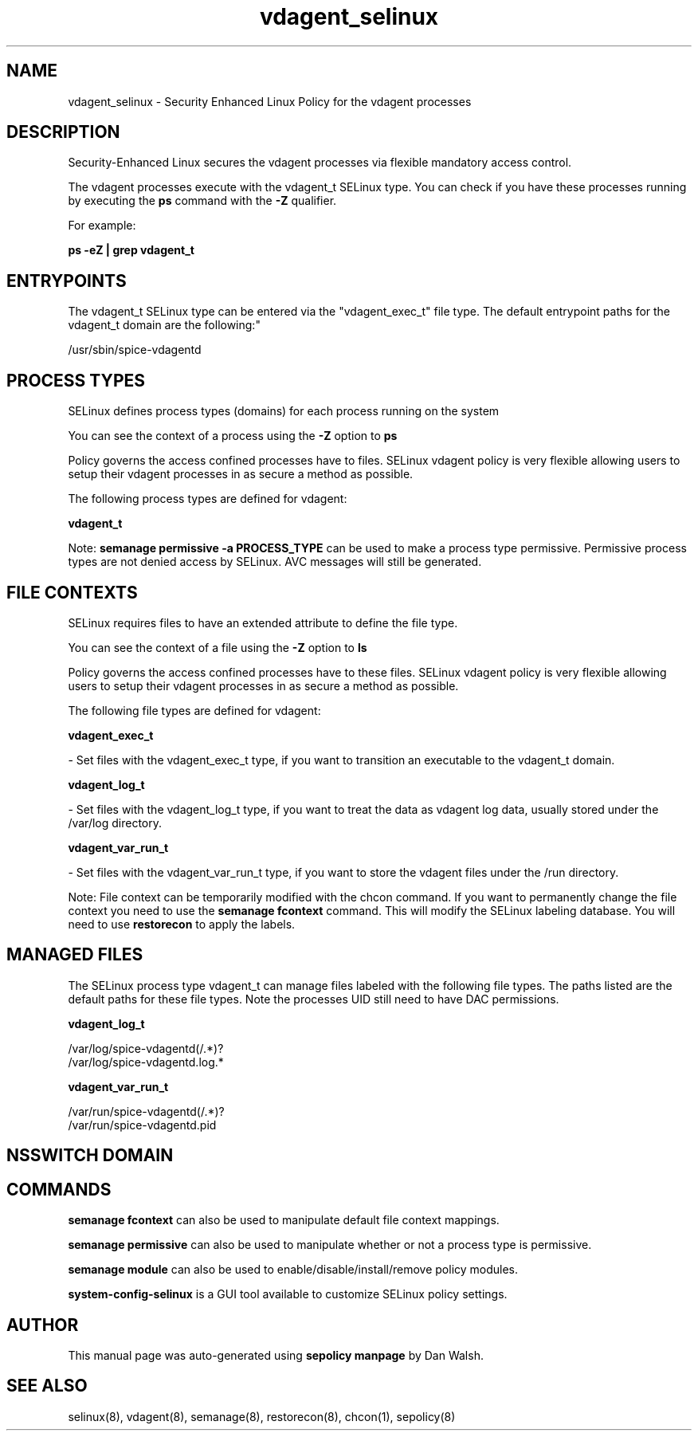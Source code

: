 .TH  "vdagent_selinux"  "8"  "12-11-01" "vdagent" "SELinux Policy documentation for vdagent"
.SH "NAME"
vdagent_selinux \- Security Enhanced Linux Policy for the vdagent processes
.SH "DESCRIPTION"

Security-Enhanced Linux secures the vdagent processes via flexible mandatory access control.

The vdagent processes execute with the vdagent_t SELinux type. You can check if you have these processes running by executing the \fBps\fP command with the \fB\-Z\fP qualifier.

For example:

.B ps -eZ | grep vdagent_t


.SH "ENTRYPOINTS"

The vdagent_t SELinux type can be entered via the "vdagent_exec_t" file type.  The default entrypoint paths for the vdagent_t domain are the following:"

/usr/sbin/spice-vdagentd
.SH PROCESS TYPES
SELinux defines process types (domains) for each process running on the system
.PP
You can see the context of a process using the \fB\-Z\fP option to \fBps\bP
.PP
Policy governs the access confined processes have to files.
SELinux vdagent policy is very flexible allowing users to setup their vdagent processes in as secure a method as possible.
.PP
The following process types are defined for vdagent:

.EX
.B vdagent_t
.EE
.PP
Note:
.B semanage permissive -a PROCESS_TYPE
can be used to make a process type permissive. Permissive process types are not denied access by SELinux. AVC messages will still be generated.

.SH FILE CONTEXTS
SELinux requires files to have an extended attribute to define the file type.
.PP
You can see the context of a file using the \fB\-Z\fP option to \fBls\bP
.PP
Policy governs the access confined processes have to these files.
SELinux vdagent policy is very flexible allowing users to setup their vdagent processes in as secure a method as possible.
.PP
The following file types are defined for vdagent:


.EX
.PP
.B vdagent_exec_t
.EE

- Set files with the vdagent_exec_t type, if you want to transition an executable to the vdagent_t domain.


.EX
.PP
.B vdagent_log_t
.EE

- Set files with the vdagent_log_t type, if you want to treat the data as vdagent log data, usually stored under the /var/log directory.


.EX
.PP
.B vdagent_var_run_t
.EE

- Set files with the vdagent_var_run_t type, if you want to store the vdagent files under the /run directory.


.PP
Note: File context can be temporarily modified with the chcon command.  If you want to permanently change the file context you need to use the
.B semanage fcontext
command.  This will modify the SELinux labeling database.  You will need to use
.B restorecon
to apply the labels.

.SH "MANAGED FILES"

The SELinux process type vdagent_t can manage files labeled with the following file types.  The paths listed are the default paths for these file types.  Note the processes UID still need to have DAC permissions.

.br
.B vdagent_log_t

	/var/log/spice-vdagentd(/.*)?
.br
	/var/log/spice-vdagentd\.log.*
.br

.br
.B vdagent_var_run_t

	/var/run/spice-vdagentd(/.*)?
.br
	/var/run/spice-vdagentd\.pid
.br

.SH NSSWITCH DOMAIN

.SH "COMMANDS"
.B semanage fcontext
can also be used to manipulate default file context mappings.
.PP
.B semanage permissive
can also be used to manipulate whether or not a process type is permissive.
.PP
.B semanage module
can also be used to enable/disable/install/remove policy modules.

.PP
.B system-config-selinux
is a GUI tool available to customize SELinux policy settings.

.SH AUTHOR
This manual page was auto-generated using
.B "sepolicy manpage"
by Dan Walsh.

.SH "SEE ALSO"
selinux(8), vdagent(8), semanage(8), restorecon(8), chcon(1), sepolicy(8)
